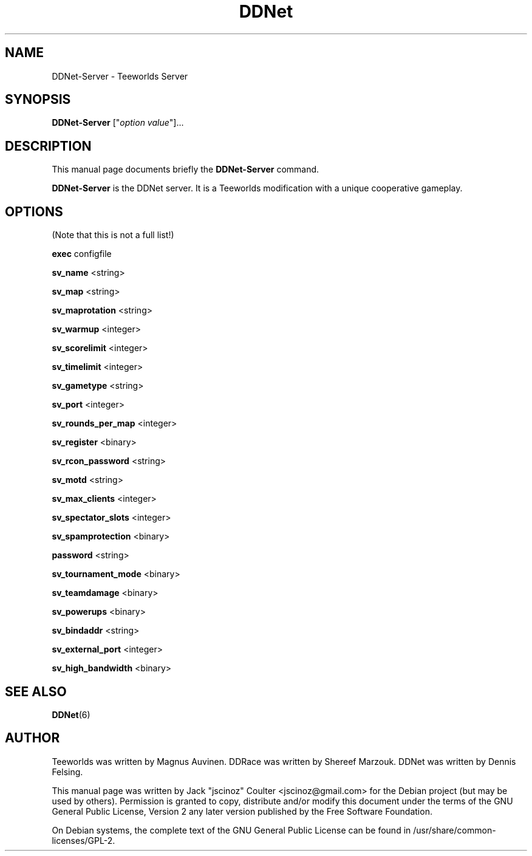 .TH "DDNet" "6"
.SH "NAME"
DDNet\-Server \- Teeworlds Server
.SH "SYNOPSIS"
.B DDNet\-Server
["\fIoption\fP \fIvalue\fP"]...
.SH "DESCRIPTION"
.PP
This manual page documents briefly the
.B DDNet\-Server
command.
.PP
\fBDDNet\-Server\fP is the DDNet server. It is a Teeworlds modification with a unique cooperative gameplay.
.SH "OPTIONS"
(Note that this is not a full list!)
.PP
\fBexec\fR configfile
.PP
\fBsv_name\fR <string>
.PP
\fBsv_map\fR <string>
.PP
\fBsv_maprotation\fR <string>
.PP
\fBsv_warmup\fR <integer>
.PP
\fBsv_scorelimit\fR <integer>
.PP
\fBsv_timelimit\fR <integer>
.PP
\fBsv_gametype\fR <string>
.PP
\fBsv_port\fR <integer>
.PP
\fBsv_rounds_per_map\fR <integer>
.PP
\fBsv_register\fR <binary>
.PP
\fBsv_rcon_password\fR <string>
.PP
\fBsv_motd\fR <string>
.PP
\fBsv_max_clients\fR <integer>
.PP
\fBsv_spectator_slots\fR <integer>
.PP
\fBsv_spamprotection\fR <binary>
.PP
\fBpassword\fR <string>
.PP
\fBsv_tournament_mode\fR <binary>
.PP
\fBsv_teamdamage\fR <binary>
.PP
\fBsv_powerups\fR <binary>
.PP
\fBsv_bindaddr\fR <string>
.PP
\fBsv_external_port\fR <integer>
.PP
\fBsv_high_bandwidth\fR <binary>
.SH "SEE ALSO"
.BR DDNet (6)
.br
.SH "AUTHOR"
Teeworlds was written by Magnus Auvinen. DDRace was written by Shereef Marzouk. DDNet was written by Dennis Felsing.
.PP
This manual page was written by Jack "jscinoz" Coulter <jscinoz@gmail.com> for the Debian project (but may be used by others). Permission is granted to copy, distribute and/or modify this document under the terms of the GNU General Public License, Version 2 any later version published by the Free Software Foundation.
.PP
On Debian systems, the complete text of the GNU General Public License can be found in /usr/share/common\-licenses/GPL\-2.
